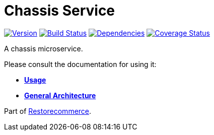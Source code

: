 = Chassis Service

https://www.npmjs.com/package/@restorecommerce/chassis-srv[image:https://img.shields.io/npm/v/@restorecommerce/chassis-srv.svg?style=flat-square[Version]]
https://travis-ci.org/restorecommerce/chassis-srv?branch=master[image:https://img.shields.io/travis/restorecommerce/chassis-srv/master.svg?style=flat-square[Build Status]]
https://depfu.com/repos/github/restorecommerce/chassis-srv?branch=master[image:https://img.shields.io/depfu/dependencies/github/restorecommerce/chassis-srv?style=flat-square[Dependencies]]
https://coveralls.io/github/restorecommerce/chassis-srv?branch=master[image:https://img.shields.io/coveralls/github/restorecommerce/chassis-srv/master.svg?style=flat-square[Coverage Status]]

A chassis microservice.

Please consult the documentation for using it:

- *link:https://docs.restorecommerce.io/chassis-srv/index.html[Usage]*
- *link:https://docs.restorecommerce.io/architecture/index.html[General Architecture]*

Part of link:https://github.com/restorecommerce[Restorecommerce].
